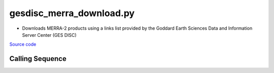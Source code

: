 =========================
gesdisc_merra_download.py
=========================

- Downloads MERRA-2 products using a links list provided by the Goddard Earth Sciences Data and Information Server Center (GES DISC)

`Source code`__

.. __: https://github.com/tsutterley/SMBcorr/blob/main/scripts/gesdisc_merra_download.py

Calling Sequence
################

.. argparse::
    :filename: gesdisc_merra_download.py
    :func: arguments
    :prog: gesdisc_merra_download.py
    :nodescription:
    :nodefault:
